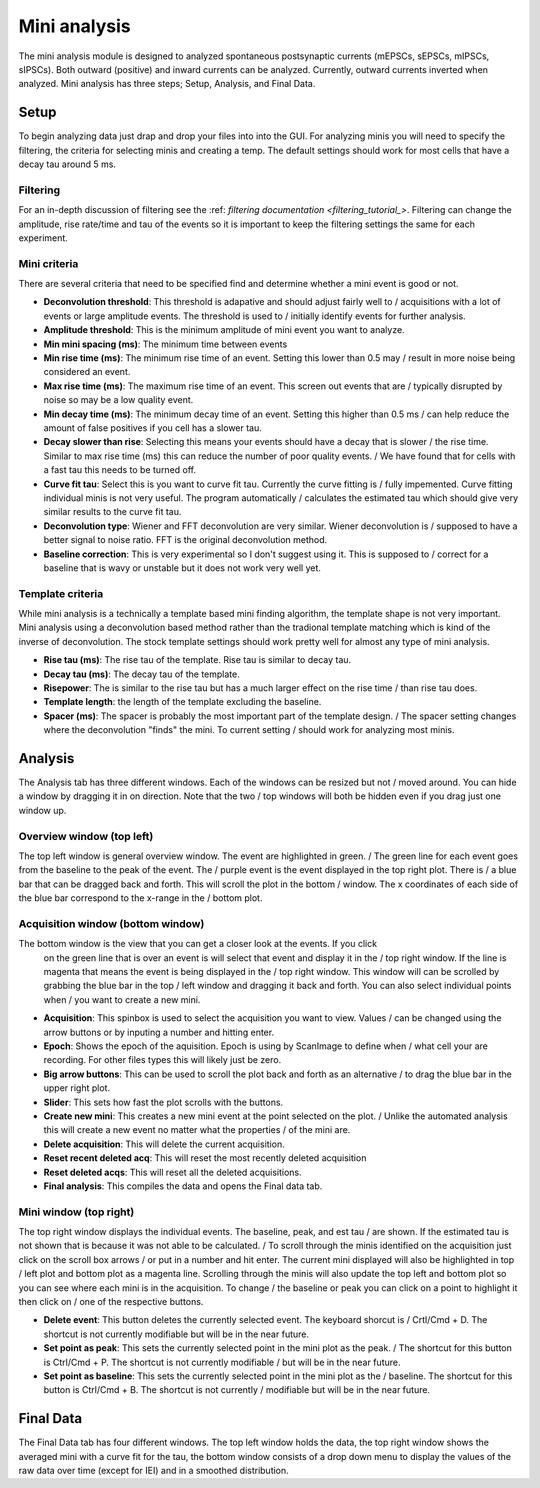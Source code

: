 Mini analysis
================

The mini analysis module is designed to analyzed spontaneous postsynaptic currents
(mEPSCs, sEPSCs, mIPSCs, sIPSCs). Both outward (positive) and inward currents can be
analyzed. Currently, outward currents inverted when analyzed. Mini analysis has
three steps; Setup, Analysis, and Final Data. 

Setup
~~~~~~~
To begin analyzing data just drap and drop your files into into the GUI. For analyzing 
minis you will need to specify the filtering, the criteria for selecting minis and
creating a temp. The default settings should work for most cells that have a decay tau
around 5 ms.

Filtering
----------
For an in-depth discussion of filtering see the :ref: `filtering documentation <filtering_tutorial_>`.
Filtering can change the amplitude, rise rate/time and tau of the events so it is important
to keep the filtering settings the same for each experiment.

Mini criteria
--------------
There are several criteria that need to be specified find and determine whether a mini event
is good or not. 

* **Deconvolution threshold**: This threshold is adapative and should adjust fairly well to /
  acquisitions with a lot of events or large amplitude events. The threshold is used to /
  initially identify events for further analysis.
* **Amplitude threshold**: This is the minimum amplitude of mini event you want to analyze.
* **Min mini spacing (ms)**: The minimum time between events
* **Min rise time (ms)**: The minimum rise time of an event. Setting this lower than 0.5 may /
  result in more noise being considered an event.
* **Max rise time (ms)**: The maximum rise time of an event. This screen out events that are /
  typically disrupted by noise so may be a low quality event.
* **Min decay time (ms)**: The minimum decay time of an event. Setting this higher than 0.5 ms /
  can help reduce the amount of false positives if you cell has a slower tau.
* **Decay slower than rise**: Selecting this means your events should have a decay that is slower /
  the rise time. Similar to max rise time (ms) this can reduce the number of poor quality events. /
  We have found that for cells with a fast tau this needs to be turned off.
* **Curve fit tau**: Select this is you want to curve fit tau. Currently the curve fitting is /
  fully impemented. Curve fitting individual minis is not very useful. The program automatically /
  calculates the estimated tau which should give very similar results to the curve fit tau.
* **Deconvolution type**: Wiener and FFT deconvolution are very similar. Wiener deconvolution is /
  supposed to have a better signal to noise ratio. FFT is the original deconvolution method.
* **Baseline correction**: This is very experimental so I don't suggest using it. This is supposed to /
  correct for a baseline that is wavy or unstable but it does not work very well yet.

Template criteria
------------------
While mini analysis is a technically a template based mini finding algorithm, the template shape
is not very important. Mini analysis using a deconvolution based method rather than the tradional
template matching which is kind of the inverse of deconvolution. The stock template settings
should work pretty well for almost any type of mini analysis.

* **Rise tau (ms)**: The rise tau of the template. Rise tau is similar to decay tau.
* **Decay tau (ms)**: The decay tau of the template.
* **Risepower**: The is similar to the rise tau but has a much larger effect on the rise time / 
  than rise tau does. 
* **Template length**: the length of the template excluding the baseline.
* **Spacer (ms)**: The spacer is probably the most important part of the template design. /
  The spacer setting changes where the deconvolution "finds" the mini. To current setting /
  should work for analyzing most minis.

Analysis
~~~~~~~~~~
The Analysis tab has three different windows. Each of the windows can be resized but not /
moved around. You can hide a window by dragging it in on direction. Note that the two /
top windows will both be hidden even if you drag just one window up.

Overview window (top left)
-----------------------------
The top left window is general overview window. The event are highlighted in green. /
The green line for each event goes from the baseline to the peak of the event. The /
purple event is the event displayed in the top right plot. There is /
a blue bar that can be dragged back and forth. This will scroll the plot in the bottom /
window. The x coordinates of each side of the blue bar correspond to the x-range in the /
bottom plot.


Acquisition window (bottom window)
------------------------------------
The bottom window is the view that you can get a closer look at the events. If you click
  on the green line that is over an event is will select that event and display it in the /
  top right window. If the line is magenta that means the event is being displayed in the /
  top right window. This window will can be scrolled by grabbing the blue bar in the top /
  left window and dragging it back and forth. You can also select individual points when /
  you want to create a new mini.

* **Acquisition**: This spinbox is used to select the acquisition you want to view. Values /
  can be changed using the arrow buttons or by inputing a number and hitting enter.
* **Epoch**: Shows the epoch of the aquisition. Epoch is using by ScanImage to define when /
  what cell your are recording. For other files types this will likely just be zero.
* **Big arrow buttons**: This can be used to scroll the plot back and forth as an alternative /
  to drag the blue bar in the upper right plot.
* **Slider**: This sets how fast the plot scrolls with the buttons.
* **Create new mini**: This creates a new mini event at the point selected on the plot. /
  Unlike the automated analysis this will create a new event no matter what the properties /
  of the mini are.
* **Delete acquisition**: This will delete the current acquisition.
* **Reset recent deleted acq**: This will reset the most recently deleted acquisition
* **Reset deleted acqs**: This will reset all the deleted acquisitions.
* **Final analysis**: This compiles the data and opens the Final data tab.
  
Mini window (top right)
--------------------------
The top right window displays the individual events. The baseline, peak, and est tau /
are shown. If the estimated tau is not shown that is because it was not able to be calculated. /
To scroll through the minis identified on the acquisition just click on the scroll box arrows /
or put in a number and hit enter. The current mini displayed will also be highlighted in top /
left plot and bottom plot as a magenta line. Scrolling through the minis will also update the
top left and bottom plot so you can see where each mini is in the acquisition. To change /
the baseline or peak you can click on a point to highlight it then click on /
one of the respective buttons.

* **Delete event**: This button deletes the currently selected event. The keyboard shorcut is /
  Crtl/Cmd + D. The shortcut is not currently modifiable but will be in the near future.
* **Set point as peak**: This sets the currently selected point in the mini plot as the peak. /
  The shortcut for this button is Ctrl/Cmd + P. The shortcut is not currently modifiable /
  but will be in the near future.
* **Set point as baseline**: This sets the currently selected point in the mini plot as the /
  baseline. The shortcut for this button is Ctrl/Cmd + B. The shortcut is not currently / 
  modifiable but will be in the near future.


Final Data
~~~~~~~~~~
The Final Data tab has four different windows. The top left window holds the data, the top 
right window shows the averaged mini with a curve fit for the tau, the bottom window consists
of a drop down menu to display the values of the raw data over time (except for IEI) and in
a smoothed distribution.
